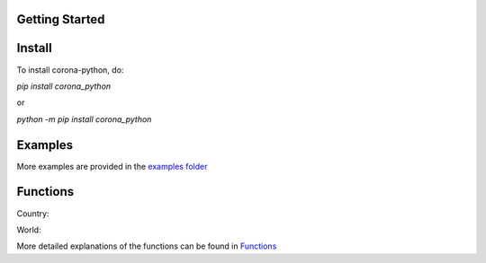 Getting Started
=========================================

Install
==================

To install corona-python, do:

`pip install corona_python`

or

`python -m pip install corona_python`


Examples
==================

.. code-block:: python
  :linenos:

  from corona_python import Country
  country = Country("USA")

  print(country.total_cases())


More examples are provided in the `examples folder <https://github.com/MakufonSkifto/corona-python/tree/main/examples>`_

Functions
==================

Country:

.. code-block:: python
  :linenos:
  last_updated()
  flag()
  total_cases()
  today_cases()
  total_deaths()
  today_deaths()
  recovered()
  today_recovered()
  active()
  critical()
  cases_per_one_million()
  deaths_per_one_million()
  total_tests()
  tests_per_one_million()
  population()
  continent()
  one_case_per_people()
  one_death_per_people()
  one_test_per_people()


World:

.. code-block:: python
  :linenos:
  last_updated()
  flag()
  total_cases()
  today_cases()
  total_deaths()
  today_deaths()
  recovered()
  today_recovered()
  active_cases()
  critical_cases()
  cases_per_one_million()
  deaths_per_one_million()
  total_tests()
  population()
  affected_countries()


More detailed explanations of the functions can be found in `Functions <https://corona-python.readthedocs.io>`_
